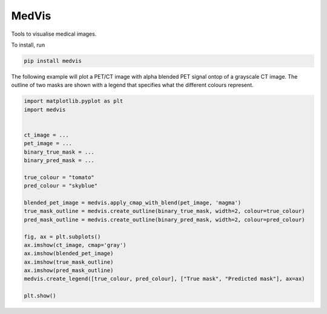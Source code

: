 ======
MedVis
======

Tools to visualise medical images.

To install, run

.. code::

    pip install medvis

The following example will plot a PET/CT image with alpha blended PET signal ontop
of a grayscale CT image. The outline of two masks are shown with a legend that specifies
what the different colours represent.

.. code:: python

        import matplotlib.pyplot as plt
        import medvis
        
        
        ct_image = ...
        pet_image = ...
        binary_true_mask = ...
        binary_pred_mask = ...

        true_colour = "tomato"
        pred_colour = "skyblue"

        blended_pet_image = medvis.apply_cmap_with_blend(pet_image, 'magma')
        true_mask_outline = medvis.create_outline(binary_true_mask, width=2, colour=true_colour)
        pred_mask_outline = medvis.create_outline(binary_pred_mask, width=2, colour=pred_colour)

        fig, ax = plt.subplots()
        ax.imshow(ct_image, cmap='gray')
        ax.imshow(blended_pet_image)
        ax.imshow(true_mask_outline)
        ax.imshow(pred_mask_outline)
        medvis.create_legend([true_colour, pred_colour], ["True mask", "Predicted mask"], ax=ax)

        plt.show()
        
